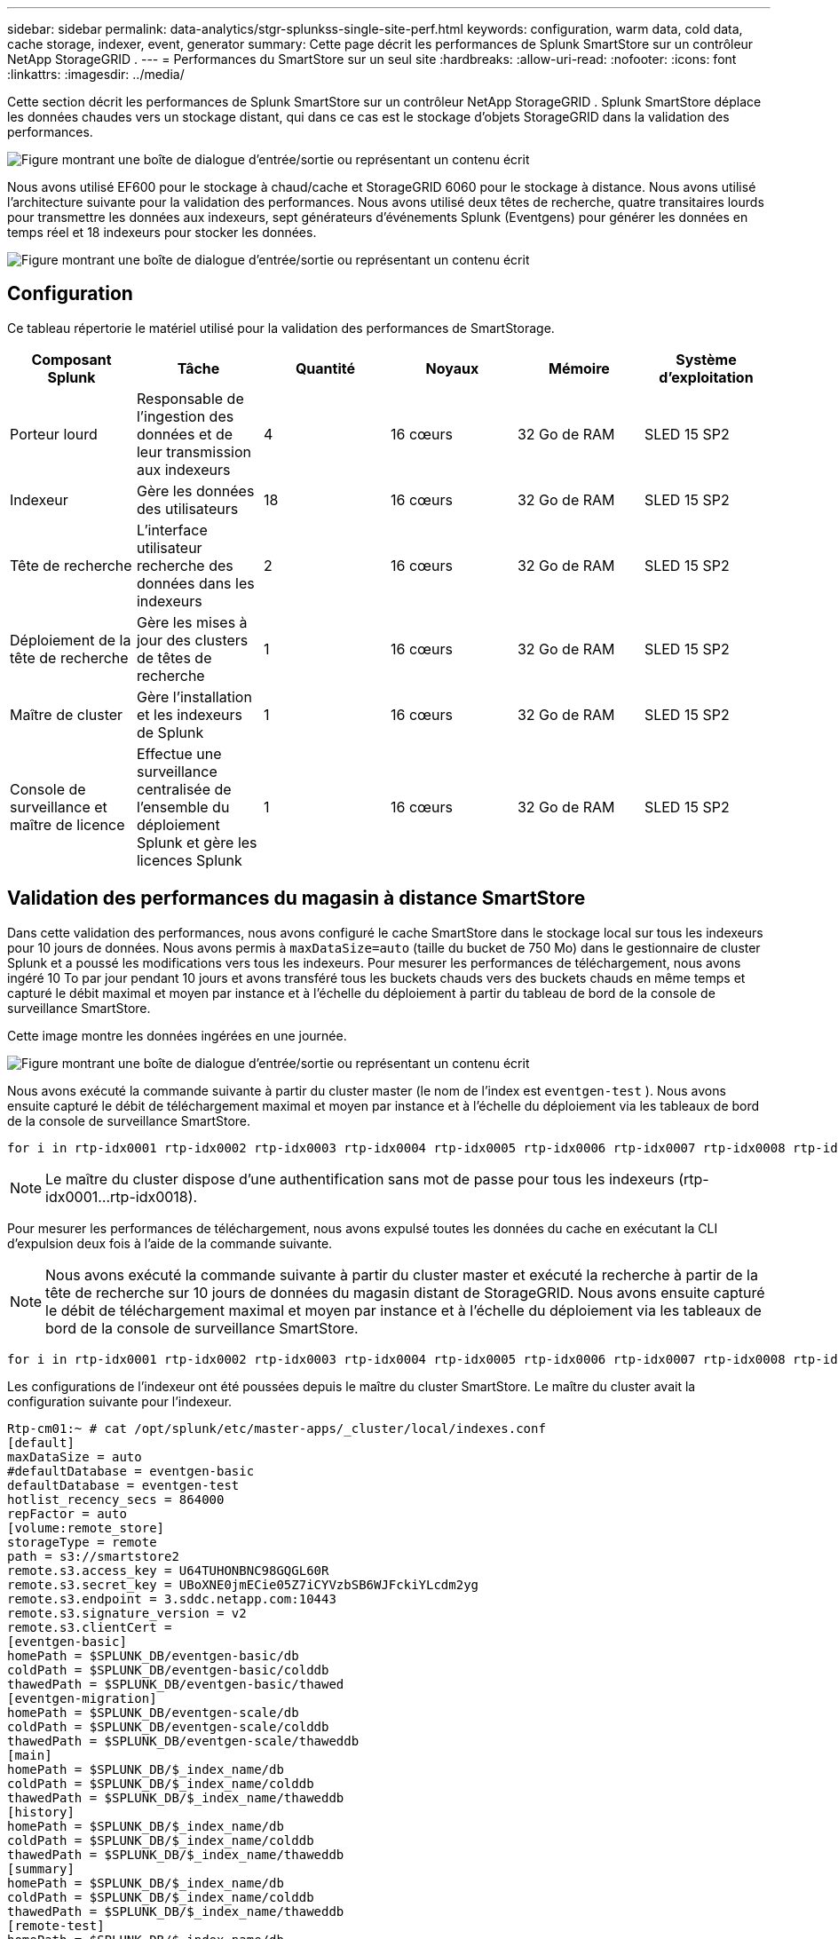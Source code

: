 ---
sidebar: sidebar 
permalink: data-analytics/stgr-splunkss-single-site-perf.html 
keywords: configuration, warm data, cold data, cache storage, indexer, event, generator 
summary: Cette page décrit les performances de Splunk SmartStore sur un contrôleur NetApp StorageGRID . 
---
= Performances du SmartStore sur un seul site
:hardbreaks:
:allow-uri-read: 
:nofooter: 
:icons: font
:linkattrs: 
:imagesdir: ../media/


[role="lead"]
Cette section décrit les performances de Splunk SmartStore sur un contrôleur NetApp StorageGRID .  Splunk SmartStore déplace les données chaudes vers un stockage distant, qui dans ce cas est le stockage d'objets StorageGRID dans la validation des performances.

image:stgr-splunkss-010.png["Figure montrant une boîte de dialogue d'entrée/sortie ou représentant un contenu écrit"]

Nous avons utilisé EF600 pour le stockage à chaud/cache et StorageGRID 6060 pour le stockage à distance.  Nous avons utilisé l’architecture suivante pour la validation des performances.  Nous avons utilisé deux têtes de recherche, quatre transitaires lourds pour transmettre les données aux indexeurs, sept générateurs d'événements Splunk (Eventgens) pour générer les données en temps réel et 18 indexeurs pour stocker les données.

image:stgr-splunkss-011.png["Figure montrant une boîte de dialogue d'entrée/sortie ou représentant un contenu écrit"]



== Configuration

Ce tableau répertorie le matériel utilisé pour la validation des performances de SmartStorage.

|===
| Composant Splunk | Tâche | Quantité | Noyaux | Mémoire | Système d'exploitation 


| Porteur lourd | Responsable de l'ingestion des données et de leur transmission aux indexeurs | 4 | 16 cœurs | 32 Go de RAM | SLED 15 SP2 


| Indexeur | Gère les données des utilisateurs | 18 | 16 cœurs | 32 Go de RAM | SLED 15 SP2 


| Tête de recherche | L'interface utilisateur recherche des données dans les indexeurs | 2 | 16 cœurs | 32 Go de RAM | SLED 15 SP2 


| Déploiement de la tête de recherche | Gère les mises à jour des clusters de têtes de recherche | 1 | 16 cœurs | 32 Go de RAM | SLED 15 SP2 


| Maître de cluster | Gère l'installation et les indexeurs de Splunk | 1 | 16 cœurs | 32 Go de RAM | SLED 15 SP2 


| Console de surveillance et maître de licence | Effectue une surveillance centralisée de l'ensemble du déploiement Splunk et gère les licences Splunk | 1 | 16 cœurs | 32 Go de RAM | SLED 15 SP2 
|===


== Validation des performances du magasin à distance SmartStore

Dans cette validation des performances, nous avons configuré le cache SmartStore dans le stockage local sur tous les indexeurs pour 10 jours de données.  Nous avons permis à `maxDataSize=auto` (taille du bucket de 750 Mo) dans le gestionnaire de cluster Splunk et a poussé les modifications vers tous les indexeurs.  Pour mesurer les performances de téléchargement, nous avons ingéré 10 To par jour pendant 10 jours et avons transféré tous les buckets chauds vers des buckets chauds en même temps et capturé le débit maximal et moyen par instance et à l'échelle du déploiement à partir du tableau de bord de la console de surveillance SmartStore.

Cette image montre les données ingérées en une journée.

image:stgr-splunkss-012.png["Figure montrant une boîte de dialogue d'entrée/sortie ou représentant un contenu écrit"]

Nous avons exécuté la commande suivante à partir du cluster master (le nom de l'index est `eventgen-test` ).  Nous avons ensuite capturé le débit de téléchargement maximal et moyen par instance et à l'échelle du déploiement via les tableaux de bord de la console de surveillance SmartStore.

....
for i in rtp-idx0001 rtp-idx0002 rtp-idx0003 rtp-idx0004 rtp-idx0005 rtp-idx0006 rtp-idx0007 rtp-idx0008 rtp-idx0009 rtp-idx0010 rtp-idx0011 rtp-idx0012 rtp-idx0013011 rtdx0014 rtp-idx0015 rtp-idx0016 rtp-idx0017 rtp-idx0018 ; do  ssh $i "hostname;  date; /opt/splunk/bin/splunk _internal call /data/indexes/eventgen-test/roll-hot-buckets -auth admin:12345678; sleep 1  "; done
....

NOTE: Le maître du cluster dispose d'une authentification sans mot de passe pour tous les indexeurs (rtp-idx0001…rtp-idx0018).

Pour mesurer les performances de téléchargement, nous avons expulsé toutes les données du cache en exécutant la CLI d'expulsion deux fois à l'aide de la commande suivante.


NOTE: Nous avons exécuté la commande suivante à partir du cluster master et exécuté la recherche à partir de la tête de recherche sur 10 jours de données du magasin distant de StorageGRID.  Nous avons ensuite capturé le débit de téléchargement maximal et moyen par instance et à l'échelle du déploiement via les tableaux de bord de la console de surveillance SmartStore.

....
for i in rtp-idx0001 rtp-idx0002 rtp-idx0003 rtp-idx0004 rtp-idx0005 rtp-idx0006 rtp-idx0007 rtp-idx0008 rtp-idx0009 rtp-idx0010 rtp-idx0011 rtp-idx0012 rtp-idx0013 rtp-idx0014 rtp-idx0015 rtp-idx0016 rtp-idx0017 rtp-idx0018 ; do  ssh $i " hostname;  date; /opt/splunk/bin/splunk _internal call /services/admin/cacheman/_evict -post:mb 1000000000 -post:path /mnt/EF600 -method POST  -auth admin:12345678;   "; done
....
Les configurations de l'indexeur ont été poussées depuis le maître du cluster SmartStore.  Le maître du cluster avait la configuration suivante pour l'indexeur.

....
Rtp-cm01:~ # cat /opt/splunk/etc/master-apps/_cluster/local/indexes.conf
[default]
maxDataSize = auto
#defaultDatabase = eventgen-basic
defaultDatabase = eventgen-test
hotlist_recency_secs = 864000
repFactor = auto
[volume:remote_store]
storageType = remote
path = s3://smartstore2
remote.s3.access_key = U64TUHONBNC98GQGL60R
remote.s3.secret_key = UBoXNE0jmECie05Z7iCYVzbSB6WJFckiYLcdm2yg
remote.s3.endpoint = 3.sddc.netapp.com:10443
remote.s3.signature_version = v2
remote.s3.clientCert =
[eventgen-basic]
homePath = $SPLUNK_DB/eventgen-basic/db
coldPath = $SPLUNK_DB/eventgen-basic/colddb
thawedPath = $SPLUNK_DB/eventgen-basic/thawed
[eventgen-migration]
homePath = $SPLUNK_DB/eventgen-scale/db
coldPath = $SPLUNK_DB/eventgen-scale/colddb
thawedPath = $SPLUNK_DB/eventgen-scale/thaweddb
[main]
homePath = $SPLUNK_DB/$_index_name/db
coldPath = $SPLUNK_DB/$_index_name/colddb
thawedPath = $SPLUNK_DB/$_index_name/thaweddb
[history]
homePath = $SPLUNK_DB/$_index_name/db
coldPath = $SPLUNK_DB/$_index_name/colddb
thawedPath = $SPLUNK_DB/$_index_name/thaweddb
[summary]
homePath = $SPLUNK_DB/$_index_name/db
coldPath = $SPLUNK_DB/$_index_name/colddb
thawedPath = $SPLUNK_DB/$_index_name/thaweddb
[remote-test]
homePath = $SPLUNK_DB/$_index_name/db
coldPath = $SPLUNK_DB/$_index_name/colddb
#for storagegrid config
remotePath = volume:remote_store/$_index_name
thawedPath = $SPLUNK_DB/$_index_name/thaweddb
[eventgen-test]
homePath = $SPLUNK_DB/$_index_name/db
maxDataSize=auto
maxHotBuckets=1
maxWarmDBCount=2
coldPath = $SPLUNK_DB/$_index_name/colddb
#for storagegrid config
remotePath = volume:remote_store/$_index_name
thawedPath = $SPLUNK_DB/$_index_name/thaweddb
[eventgen-evict-test]
homePath = $SPLUNK_DB/$_index_name/db
coldPath = $SPLUNK_DB/$_index_name/colddb
#for storagegrid config
remotePath = volume:remote_store/$_index_name
thawedPath = $SPLUNK_DB/$_index_name/thaweddb
maxDataSize = auto_high_volume
maxWarmDBCount = 5000
rtp-cm01:~ #
....
Nous avons exécuté la requête de recherche suivante sur la tête de recherche pour collecter la matrice de performances.

image:stgr-splunkss-013.png["Figure montrant une boîte de dialogue d'entrée/sortie ou représentant un contenu écrit"]

Nous avons collecté les informations de performance du cluster master.  La performance maximale était de 61,34 Gbit/s.

image:stgr-splunkss-014.png["Figure montrant une boîte de dialogue d'entrée/sortie ou représentant un contenu écrit"]

La performance moyenne était d’environ 29 Gbit/s.

image:stgr-splunkss-015.png["Figure montrant une boîte de dialogue d'entrée/sortie ou représentant un contenu écrit"]



== Performances de StorageGRID

Les performances de SmartStore sont basées sur la recherche de modèles et de chaînes spécifiques à partir de grandes quantités de données.  Dans cette validation, les événements sont générés à l'aide de https://github.com/splunk/eventgen["Eventgen"^] sur un index Splunk spécifique (eventgen-test) via la tête de recherche, et la requête va à StorageGRID pour la plupart des requêtes.  L'image suivante montre les succès et les échecs des données de requête.  Les données de hits proviennent du disque local et les données d'échecs proviennent du contrôleur StorageGRID .


NOTE: La couleur verte montre les données de hits et la couleur orange montre les données d'échecs.

image:stgr-splunkss-016.png["Figure montrant une boîte de dialogue d'entrée/sortie ou représentant un contenu écrit"]

Lorsque la requête s'exécute pour la recherche sur StorageGRID, le temps de récupération S3 à partir de StorageGRID est indiqué dans l'image suivante.

image:stgr-splunkss-017.png["Figure montrant une boîte de dialogue d'entrée/sortie ou représentant un contenu écrit"]



== Utilisation du matériel StorageGRID

L'instance StorageGRID dispose d'un équilibreur de charge et de trois contrôleurs StorageGRID .  L'utilisation du processeur pour les trois contrôleurs est comprise entre 75 % et 100 %.

image:stgr-splunkss-018.png["Figure montrant une boîte de dialogue d'entrée/sortie ou représentant un contenu écrit"]



== SmartStore avec contrôleur de stockage NetApp - avantages pour le client

* *Découplage du calcul et du stockage.*  Splunk SmartStore dissocie le calcul et le stockage, ce qui vous aide à les faire évoluer indépendamment.
* *Données à la demande.*  SmartStore rapproche les données du calcul à la demande et offre une élasticité de calcul et de stockage ainsi qu'une rentabilité pour obtenir une conservation des données plus longue à grande échelle.
* *Conforme à l'API AWS S3.*  SmartStore utilise l'API AWS S3 pour communiquer avec le stockage de restauration, qui est un magasin d'objets compatible AWS S3 et S3 API tel que StorageGRID.
* *Réduit les besoins et les coûts de stockage.*  SmartStore réduit les besoins de stockage des données anciennes (chaudes/froides).  Une seule copie des données est nécessaire, car le stockage NetApp assure la protection des données et prend en charge les pannes et la haute disponibilité.
* *Panne matérielle.*  Une défaillance de nœud dans un déploiement SmartStore ne rend pas les données inaccessibles et permet une récupération de l'indexeur beaucoup plus rapide en cas de défaillance matérielle ou de déséquilibre des données.
* Cache sensible aux applications et aux données.
* Ajoutez-supprimez des indexeurs et configurez-désinstallez des clusters à la demande.
* Le niveau de stockage n’est plus lié au matériel.

